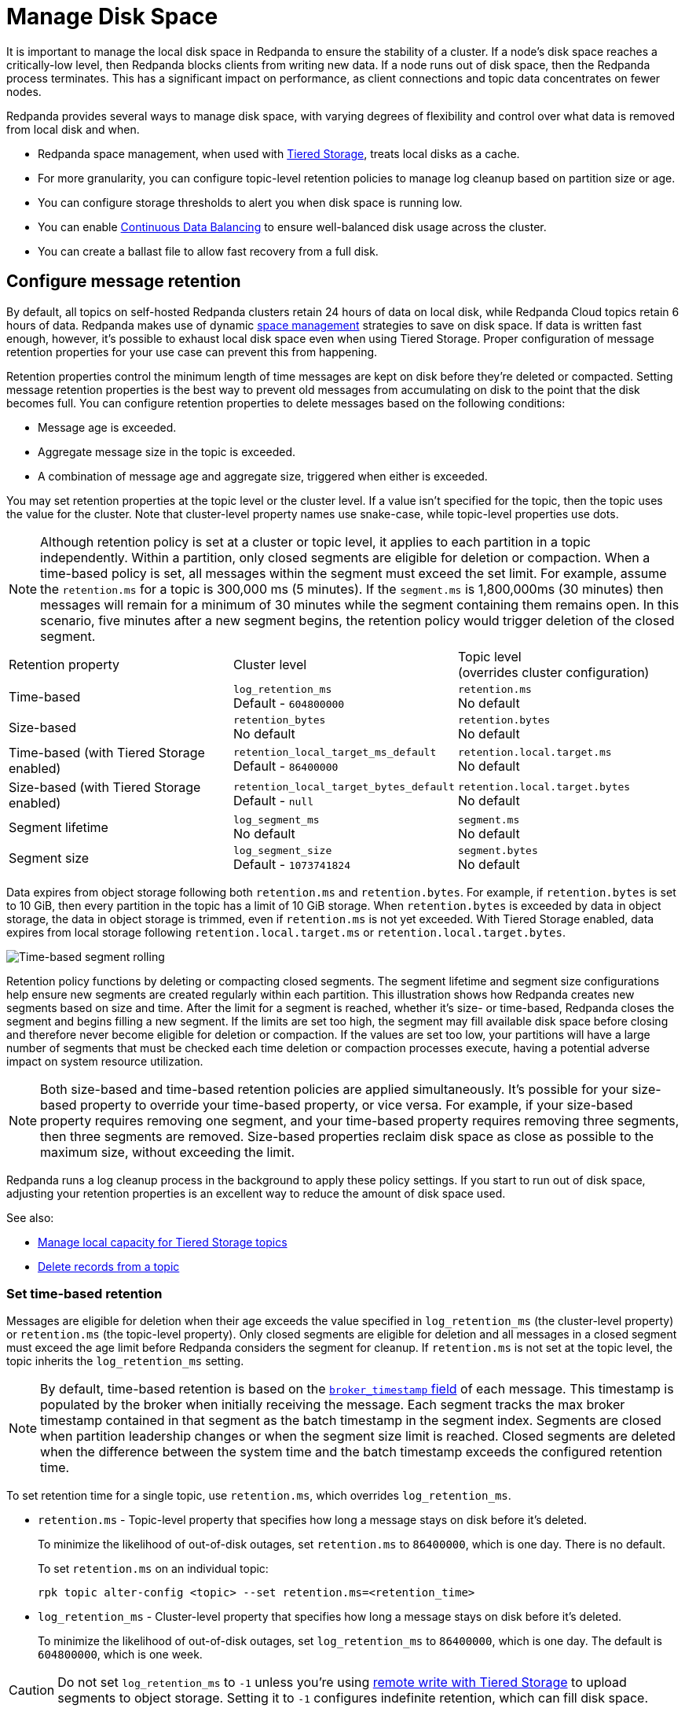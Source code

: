 = Manage Disk Space
:description: Redpanda provides several ways to manage disk space to ensure the stability of a cluster.
:page-aliases: deployment:well-known-io.adoc, \
deployment:performance-storage-tuning.adoc, \
reference:well-known-io.adoc, \
deployment:disk-utilization.adoc
:page-categories: Management


It is important to manage the local disk space in Redpanda to ensure the stability of a cluster. If a node's disk space reaches a critically-low level, then Redpanda blocks clients from writing new data. If a node runs out of disk space, then the Redpanda process terminates. This has a significant impact on performance, as client connections and topic data concentrates on fewer nodes.

Redpanda provides several ways to manage disk space, with varying degrees of flexibility and control over what data is removed from local disk and when.

* Redpanda space management, when used with xref:../tiered-storage.adoc[Tiered Storage], treats local disks as a cache.
* For more granularity, you can configure topic-level retention policies to manage log cleanup based on partition size or age.
* You can configure storage thresholds to alert you when disk space is running low.
* You can enable xref:./continuous-data-balancing.adoc[Continuous Data Balancing] to ensure well-balanced disk usage across the cluster.
* You can create a ballast file to allow fast recovery from a full disk.

== Configure message retention

By default, all topics on self-hosted Redpanda clusters retain 24 hours of data on local disk, while Redpanda Cloud topics retain 6 hours of data. Redpanda makes use of dynamic xref:#space_management[space management] strategies to save on disk space. If data is written fast enough, however, it's possible to exhaust local disk space even when using Tiered Storage. Proper configuration of message retention properties for your use case can prevent this from happening.

Retention properties control the minimum length of time messages are kept on disk before they're deleted or compacted. Setting message retention properties is the best way to prevent old messages from accumulating on disk to the point that the disk becomes full. You can configure retention properties to delete messages based on the following conditions:

* Message age is exceeded.
* Aggregate message size in the topic is exceeded.
* A combination of message age and aggregate size, triggered when either is exceeded.

You may set retention properties at the topic level or the cluster level. If a value isn't specified for the topic, then the topic uses the value for the cluster. Note that cluster-level property names use snake-case, while topic-level properties use dots.

NOTE: Although retention policy is set at a cluster or topic level, it applies to each partition in a topic independently. Within a partition, only closed segments are eligible for deletion or compaction. When a time-based policy is set, all messages within the segment must exceed the set limit. For example, assume the `retention.ms` for a topic is 300,000 ms (5 minutes). If the `segment.ms` is 1,800,000ms (30 minutes) then messages will remain for a minimum of 30 minutes while the segment containing them remains open. In this scenario, five minutes after a new segment begins, the retention policy would trigger deletion of the closed segment.

|===
| Retention property | Cluster level | Topic level +
(overrides cluster configuration)

| Time-based
| `log_retention_ms` +
Default - `604800000`
| `retention.ms` +
No default

| Size-based
| `retention_bytes`  +
No default
| `retention.bytes`  +
No default

| Time-based (with Tiered Storage enabled)
| `retention_local_target_ms_default` +
Default - `86400000`
| `retention.local.target.ms` +
No default

| Size-based (with Tiered Storage enabled)
| `retention_local_target_bytes_default`  +
Default - `null`
| `retention.local.target.bytes`  +
No default

| Segment lifetime
| `log_segment_ms`  +
No default
| `segment.ms`  +
No default

| Segment size
| `log_segment_size`  +
Default - `1073741824`
| `segment.bytes`  +
No default
|===

Data expires from object storage following both `retention.ms` and `retention.bytes`. For example, if `retention.bytes` is set to 10 GiB, then every partition in the topic has a limit of 10 GiB storage. When `retention.bytes` is exceeded by data in object storage, the data in object storage is trimmed, even if `retention.ms` is not yet exceeded. With Tiered Storage enabled, data expires from local storage following `retention.local.target.ms` or `retention.local.target.bytes`.

image:shared:segment-rolling-size-and-time.png[Time-based segment rolling]

Retention policy functions by deleting or compacting closed segments. The segment lifetime and segment size configurations help ensure new segments are created regularly within each partition. This illustration shows how Redpanda creates new segments based on size and time. After the limit for a segment is reached, whether it's size- or time-based, Redpanda closes the segment and begins filling a new segment. If the limits are set too high, the segment may fill available disk space before closing and therefore never become eligible for deletion or compaction. If the values are set too low, your partitions will have a large number of segments that must be checked each time deletion or compaction processes execute, having a potential adverse impact on system resource utilization.

NOTE: Both size-based and time-based retention policies are applied simultaneously. It's possible for your size-based property to override your time-based property, or vice versa. For example, if your size-based property requires removing one segment, and your time-based property requires removing three segments, then three segments are removed. Size-based properties reclaim disk space as close as possible to the maximum size, without exceeding the limit.

Redpanda runs a log cleanup process in the background to apply these policy settings. If you start to run out of disk space, adjusting your retention properties is an excellent way to reduce the amount of disk space used.

See also:

* xref:manage:tiered-storage.adoc#manage-local-capacity-for-tiered-storage-topics[Manage local capacity for Tiered Storage topics]
* xref:develop:config-topics.adoc#delete-records-from-a-topic[Delete records from a topic]

[[set-time-based-retention]]
=== Set time-based retention

Messages are eligible for deletion when their age exceeds the value specified in `log_retention_ms` (the cluster-level property) or `retention.ms` (the topic-level property). Only closed segments are eligible for deletion and all messages in a closed segment must exceed the age limit before Redpanda considers the segment for cleanup. If `retention.ms` is not set at the topic level, the topic inherits the `log_retention_ms` setting.

NOTE: By default, time-based retention is based on the xref:develop:produce-data/configure-producers.adoc#broker-timestamps[`broker_timestamp` field] of each message. This timestamp is populated by the broker when initially receiving the message. Each segment tracks the max broker timestamp contained in that segment as the batch timestamp in the segment index. Segments are closed when partition leadership changes or when the segment size limit is reached. Closed segments are deleted when the difference between the system time and the batch timestamp exceeds the configured retention time.


To set retention time for a single topic, use `retention.ms`, which overrides `log_retention_ms`.

* `retention.ms` - Topic-level property that specifies how long a message stays on disk before it's deleted.
+
To minimize the likelihood of out-of-disk outages, set `retention.ms` to `86400000`, which is one day. There is no default.
+
To set `retention.ms` on an individual topic:
+
[,bash]
----
rpk topic alter-config <topic> --set retention.ms=<retention_time>
----

* `log_retention_ms` - Cluster-level property that specifies how long a message stays on disk before it's deleted.
+
To minimize the likelihood of out-of-disk outages, set `log_retention_ms` to `86400000`, which is one day. The default is `604800000`, which is one week.

CAUTION: Do not set `log_retention_ms` to `-1` unless you're using xref:manage:tiered-storage.adoc#remote-write[remote write with Tiered Storage] to upload segments to object storage. Setting it to `-1` configures indefinite retention, which can fill disk space.

See also:

* xref:develop:produce-data/configure-producers.adoc#broker-timestamps[Broker timestamps]

=== Set size-based retention

Messages are eligible for deletion after the storage size of the partition containing them exceeds the value specified in `retention_bytes` (the cluster-level property) or `retention.bytes` (the topic-level property). If `retention.bytes` is not set at the topic level, the topic inherits the `retention_bytes` setting. Segments are deleted in chronological order until the partition is back under the specified size limit.

* `retention.bytes` - Topic-level property that specifies the maximum size of a partition. There is no default.
+
To set `retention.bytes`:
+
[,bash]
----
rpk topic alter-config <topic> --set retention.bytes=<retention_size>
----

* `retention_bytes` - Cluster-level property that specifies the maximum size of a partition.
+
Set this to a value that is lower than the disk capacity, or a fraction of the disk capacity based on the number of partitions per topic. For example, if you have one partition, `retention_bytes` can be 80% of the disk size. If you have 10 partitions, it can be 80% of the disk size divided by 10. The default is `null`, which means that retention based on topic size is disabled.
+
To set `retention_bytes`:
+
[,bash]
----
rpk cluster config set retention_bytes <retention_size>
----

== Configure offset retention

Redpanda supports consumer group offset retention through both periodic offset expiration and the Kafka OffsetDelete API.

For periodic offset expiration, set the retention duration of consumer group offsets and the check period. Redpanda identifies offsets that are expired and removes them to reclaim storage. For a consumer group, the retention timeout starts from when the group becomes empty as a consequence of losing all its consumers. For a standalone consumer, the retention timeout starts from the time of the last commit. Once elapsed, an offset is considered to be expired and is discarded.

|===
| Property | Description

| xref:reference:tunable-properties.adoc#group_offset_retention_check_ms[`group_offset_retention_check_ms`]
| Period at which Redpanda checks for expired consumer group offsets.

| xref:reference:tunable-properties.adoc#group_offset_retention_sec[`group_offset_retention_sec`]
| Retention duration of consumer group offsets.

| xref:reference:tunable-properties.adoc#legacy_group_offset_retention_enabled[`legacy_group_offset_retention_enabled`]
| Enable group offset retention for Redpanda versions earlier than v23.1.
|===

Redpanda supports group offset deletion with the Kafka OffsetDelete API through rpk with the xref:reference:rpk/rpk-group/rpk-group-offset-delete.adoc[`rpk group offset-delete`] command. The offset delete API provides finer control over culling consumer offsets. For example, it enables the manual removal of offsets that are tracked by Redpanda within the `__consumer_groups` topic. The offsets requested to be removed will be removed only if either the group in question is in a dead state, or the partitions being deleted have no active subscriptions.

== Configure segment size

The `log_segment_size` property specifies the size of each log segment within the partition. Redpanda closes segments after they exceed this size and messages begin filling a new segment.

To set `log_segment_size`:

[,bash]
----
rpk cluster config set log_segment_size <segment_size>
----

If you know which topics will receive more data, it's best to specify the size for each topic.

To configure log segment size on a topic:

[,bash]
----
rpk topic alter-config <topic> --set segment.bytes=<segment_size>
----

=== Segment size for compacted topics

Compaction, or key-based retention, saves space by retaining at least the most recent value for a message key within a topic partition's log and discarding older values. Compaction runs periodically in the background in a best effort fashion, and it doesn't guarantee that there are no duplicate values per key.

When compaction is configured, topics take their size from `compacted_log_segment_size`. The `log_segment_size` property does not apply to compacted topics.

When compaction executes, one or more segments are merged into one new compacted segment. The old segments are deleted. The size of the initial segments are controlled by `segment.bytes`.  The `max_compacted_log_segment_size` property controls how many segments are merged together. For example, if you set `segment.bytes` to 128 MB, but leave `max_compacted_log_segment_size` at 5 GB, fresh segments are 128 MB but merged segments may grow up to 5 GB after compaction.

Redpanda periodically performs compaction in the background. The compaction period is configured by the cluster property xref:reference:cluster-properties.adoc#log_compaction_interval_ms[log_compaction_interval_ms].

Keep in mind that very large segments delay, or possibly prevent, compaction. A very large active segment cannot be cleaned up or compacted until it is closed, and very large closed segments require significant memory and CPU to process for compaction. Very small segments increase the frequency of processing for applying compaction and resource limits. To calculate an upper limit on segment size, divide the disk size by the number of partitions. For example, if you have a 128 GB disk and 1000 partitions, the upper limit of the segment size is `134217728`. Default is `1073741824`.

For details about how to modify cluster configuration properties, see xref:./cluster-property-configuration.adoc[Cluster configuration].

For further information on how compaction works, see xref:./compaction-settings.adoc[Compaction tuning].

=== Log rolling

Writing data for a topic usually spans multiple log segments. An *active segment* of a topic is a log segment that is being written to. As data of a topic is written and an active segment becomes full (reaches `log_segment_size`), it's closed and changed to read-only mode. A new segment is created and set to read-write mode, and it becomes the active segment. *Log rolling* is the rotation between segments to create a new active segment.

Configurable timeouts can also trigger log rolling. This is useful when applying topic retention limits within a known fixed duration. A log rolling timeout starts from the first write to an active segment. When a timeout elapses before the segment is full, the segment is rolled. The timeouts are configured with cluster-level and topic-level properties:

* xref:reference:cluster-properties.adoc#log_segment_ms[log_segment_ms] (or `log.roll.ms`) is a cluster property that configures the default segment rolling timeout for all topics of a cluster.
+
To set `log_segment_ms` for all topics of a cluster for a duration in milliseconds:
+
[,bash]
----
rpk cluster config set log_segment_ms <segment_ms_duration>
----

* `segment.ms` is a topic-level property that configures the default segment rolling timeout for one topic. It's not set by default. If set, it overrides `log_segment_ms`.
+
To set `segment.ms` for a topic:
+
[,bash]
----
rpk topic alter-config <topic> --set segment.ms=<segment_ms_duration>
----

* xref:reference:tunable-properties.adoc#log_segment_ms_min[log_segment_ms_min] and xref:reference:tunable-properties.adoc#log_segment_ms_max[log_segment_ms_max] are cluster-level properties that configure the lower and upper limits, respectively, of log rolling timeouts.

[[space_management]]
== Space management

NOTE: Space management only works when xref:../tiered-storage.adoc[Tiered Storage] is enabled on all topics. Space management and the housekeeping process only considers removing data that is safely stored in Tiered Storage.

The goal of space management is to utilize the local disk space as a cache. It works alongside xref:../tiered-storage.adoc[Tiered Storage] to provide faster access to recent data, while making sure that local disk space is managed in accordance with retention policies and other processes, such as xref:./continuous-data-balancing.adoc[Continuous Data Balancing] and xref:./decommission-brokers.adoc[decommissioning]. 

Space management divides the disk space into different areas that can be managed separately:

* Reserved disk space (`disk_reservation_percent`) is the area of disk space that Redpanda does not use.
** As the disk space used by the other areas grows to their target sizes, the reserved space provides buffer space to avoid free disk space alerts.
** SSDs that run near capacity can experience performance degradation, so this buffer space prevents the disks from running at capacity.
* Cache storage (the minimum of `cloud_storage_cache_size_percent` or `cloud_storage_cache_size`) is the maximum size of the xref:../tiered-storage.adoc#caching[disk cache] used by Tiered Storage. As the cache reaches its limit, new data added to the cache removes old data from the cache.
* Log storage (the minimum of `retention_local_target_capacity_percent` or `retention_local_target_capacity_bytes`) is the area of disk space used for topic data. This is typically 70-80% of total disk space.

image::shared:disk_storage.png[Redpanda disk storage categories]

Log segment eviction occurs in each of the following phases. As soon as log storage usage falls below the target, the eviction process ends.

IMPORTANT: Redpanda's space management features are enabled with the xref:reference:cluster-properties.adoc#space_management_enable[`space_manaement_enable`] parameter. As of RedPanda v23.3.2, all new clusters default this value to `true`. When upgrading from older versions, ensure this parameter is set to `true` if you wish to make use of space management as described here. Alternatively, if you wish to explicitly disable these features, set this property to `false`.

See also: xref:manage:tiered-storage.adoc#object-storage-housekeeping[Object storage housekeeping]

=== Phases of data removal

==== Phase 1: Follow retention policy

A housekeeping process in Redpanda periodically performs compaction and removes partition data that has expired according to your retention policy. This applies to both Tiered Storage and non-Tiered Storage topics. Space management attempts to apply retention to partitions in the order that removes the largest amount of data.

* When `retention_local_strict` is false (default), the housekeeping process removes data above the configured log storage reservation.
* When `retention_local_strict` is true, the housekeeping process uses local retention settings to select what data to remove.
+
NOTE: The `retention_local_strict` property is set to true in clusters upgraded from release `23.1` and earlier.

==== Phase 2: Trim to local retention

This phase removes partition data that exceeds the effective local retention policy. This includes the explicit retention settings applied to a topic, as well as the cluster-level defaults, which are assigned to any topic that does not have explicit topic-level overrides.

* When `retention_local_strict` is false (default), the retention policy was met in the previous phase, so no more data is removed.
* When `retention_local_strict` is true, the housekeeping process removes data fairly across all topics until each topic reaches its local retention target.

After this phase completes, all partitions are operating at a size that reflects their effective local retention target. The next phase starts to override the local retention settings to remove more data.

==== Phase 3: Trim data with default local retention settings

For topics with the default local retention settings, this phase removes partition data to a _low-space_ level, which is a configured size of two log segments that provide minimal space for partition operation. The housekeeping process only considers removing data that is safely stored in Tiered Storage.

==== Phase 4: Trim data with explicitly-configured retention settings

For topics with explicitly-configured retention settings, this phase removes data down to the _low-space_ level of two log segments.

==== Phase 5: Trim to active (latest) segment

The final phase trims all topics down to their last active segment. Data in the active log segment cannot be removed, and it is not available for reclaim until it is rolled, which occurs when it reaches `segment.bytes` or when `segment.ms` time expires.

== Monitor disk space

You can check your total disk size and free space by viewing the metrics:

* `redpanda_storage_disk_total_bytes`
* `redpanda_storage_disk_free_bytes`

Redpanda monitors disk space and updates these metrics and the `storage_space_alert` status based on your full disk alert threshold. You can check the alert status with the `redpanda_storage_disk_free_space_alert` metric. The alert values are:

* 0 = No alert
* 1 = Low free space alert
* 2 = Out of space (degraded, external writes are rejected)

== Set free disk space thresholds

You can set a soft limit for a minimum free disk space alert. This soft limit generates an error message and affects the value of the xref:reference:public-metrics-reference.adoc#redpanda_storage_disk_free_space_alert[`redpanda_storage_disk_free_space_alert`] metric. You can also set a hard limit for minimum disk space, after which Redpanda enters a degraded performance state. You set the thresholds for these values by configuring the following properties, which you can set on any data disk (one drive per node):

|===
| Property | Description

| `storage_space_alert_free_threshold_bytes`
| Minimum free disk space threshold, in bytes, for generating a low disk space alert.

| `storage_space_alert_free_threshold_percent`
| Minimum free disk space allowed, in percentage of total available space for that drive, for generating a low disk space alert.

| `storage_min_free_bytes`
| Disk space threshold beyond which a degraded performance state is entered.
|===

NOTE: The alert threshold can be set in either bytes or percentage of total space. To disable one threshold in favor of the other, set it to zero.

When a disk exceeds the configured alert threshold, Redpanda updates the xref:reference:public-metrics-reference.adoc#redpanda_storage_disk_free_space_alert[`redpanda_storage_disk_free_space_alert`] metric to `1`, indicating low free space, and writes an error level `storage space alert` message to the service log. The message looks like the following:

[,bash]
----
ERROR 2023-12-08 15:07:45,716 [shard  0] cluster - storage space alert: free space at 25.574% on /var/lib/redpanda/data: 96.732GiB total, 24.739GiB free, min. free 0.000bytes. Be sure to adjust retention policies as needed to avoid running out of space.
----

If you continue to exhaust disk space and reach the `storage_min_free_bytes` value, the `redpanda_storage_disk_free_space_alert` metric changes to `2`, indicating Redpanda is in a degraded performance state. See <<Handle full disks>> for more information on addressing this situation.

Once disk space is freed, Redpanda updates the `redpanda_storage_disk_free_space_alert` metric accordingly.

== Handle full disks

If you exceed your low disk space threshold, Redpanda blocks clients from producing. In that state, Redpanda returns errors to external writers, but it still allows internal write traffic, such as replication and rebalancing.

The xref:reference:tunable-properties.adoc#storage_min_free_bytes[`storage_min_free_bytes`] tunable configuration property sets the low disk space threshold--the hard limit--for this write rejection. The default value is 5 GiB, which means that when any broker's free space falls below 5 GiB, Redpanda rejects writes to all brokers.

== Create a ballast file

A ballast file is an empty file that takes up disk space. If Redpanda runs out of disk space and becomes unavailable, you can delete the ballast file as a last resort. This clears up some space and gives you time to delete topics or records and change your retention properties.

To create a ballast file, set the following properties in the rpk section of the `redpanda.yaml` file:

[,yaml]
----
rpk:
  tune_ballast_file: true
  ballast_file_path: "/var/lib/redpanda/data/ballast"
  ballast_file_size: "1GiB"
----

Run `rpk` to create the ballast file:

[,bash]
----
rpk redpanda tune ballast_file
----

|===
| Property | Description

| `tune_ballast_file`
| Set to `true` to enable ballast file creation. Default is `false`.

| `ballast_file_path`
| You can change the location of the ballast file, but it must be on the same mount point as the Redpanda data directory. Default is `/var/lib/redpanda/data/ballast`.

| `ballast_file_size`
| Increase the ballast file size if it is a very high-throughput cluster. Decrease the ballast file size if you have very little storage space. The ballast file should be large enough to give you time to delete data and reconfigure retention properties if Redpanda crashes, but small enough that you don't waste disk space. In general, set this to approximately 10 times the size of the largest segment, to have enough space to compact that topic. Default is `1 GiB`.
|===
